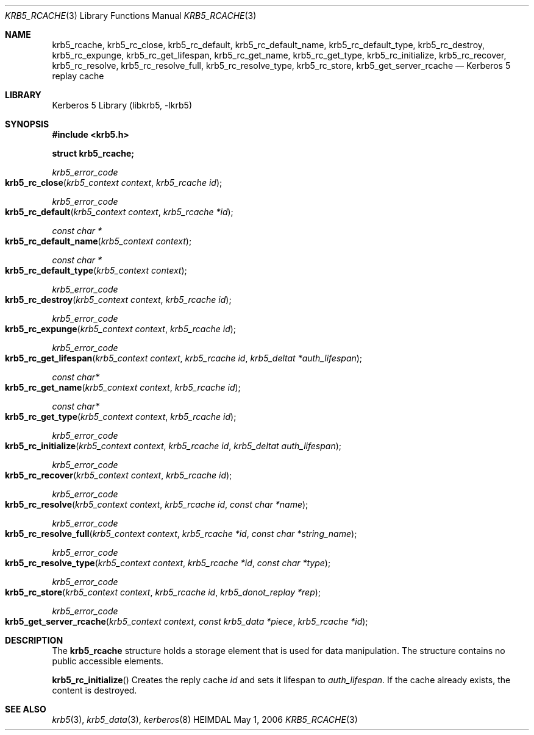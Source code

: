 .\" Copyright (c) 2004 Kungliga Tekniska Högskolan
.\" (Royal Institute of Technology, Stockholm, Sweden).
.\" All rights reserved.
.\"
.\" Redistribution and use in source and binary forms, with or without
.\" modification, are permitted provided that the following conditions
.\" are met:
.\"
.\" 1. Redistributions of source code must retain the above copyright
.\"    notice, this list of conditions and the following disclaimer.
.\"
.\" 2. Redistributions in binary form must reproduce the above copyright
.\"    notice, this list of conditions and the following disclaimer in the
.\"    documentation and/or other materials provided with the distribution.
.\"
.\" 3. Neither the name of the Institute nor the names of its contributors
.\"    may be used to endorse or promote products derived from this software
.\"    without specific prior written permission.
.\"
.\" THIS SOFTWARE IS PROVIDED BY THE INSTITUTE AND CONTRIBUTORS ``AS IS'' AND
.\" ANY EXPRESS OR IMPLIED WARRANTIES, INCLUDING, BUT NOT LIMITED TO, THE
.\" IMPLIED WARRANTIES OF MERCHANTABILITY AND FITNESS FOR A PARTICULAR PURPOSE
.\" ARE DISCLAIMED.  IN NO EVENT SHALL THE INSTITUTE OR CONTRIBUTORS BE LIABLE
.\" FOR ANY DIRECT, INDIRECT, INCIDENTAL, SPECIAL, EXEMPLARY, OR CONSEQUENTIAL
.\" DAMAGES (INCLUDING, BUT NOT LIMITED TO, PROCUREMENT OF SUBSTITUTE GOODS
.\" OR SERVICES; LOSS OF USE, DATA, OR PROFITS; OR BUSINESS INTERRUPTION)
.\" HOWEVER CAUSED AND ON ANY THEORY OF LIABILITY, WHETHER IN CONTRACT, STRICT
.\" LIABILITY, OR TORT (INCLUDING NEGLIGENCE OR OTHERWISE) ARISING IN ANY WAY
.\" OUT OF THE USE OF THIS SOFTWARE, EVEN IF ADVISED OF THE POSSIBILITY OF
.\" SUCH DAMAGE.
.\"
.\" $Id$
.\"
.Dd May  1, 2006
.Dt KRB5_RCACHE 3
.Os HEIMDAL
.Sh NAME
.Nm krb5_rcache ,
.Nm krb5_rc_close ,
.Nm krb5_rc_default ,
.Nm krb5_rc_default_name ,
.Nm krb5_rc_default_type ,
.Nm krb5_rc_destroy ,
.Nm krb5_rc_expunge ,
.Nm krb5_rc_get_lifespan ,
.Nm krb5_rc_get_name ,
.Nm krb5_rc_get_type ,
.Nm krb5_rc_initialize ,
.Nm krb5_rc_recover ,
.Nm krb5_rc_resolve ,
.Nm krb5_rc_resolve_full ,
.Nm krb5_rc_resolve_type ,
.Nm krb5_rc_store ,
.Nm krb5_get_server_rcache
.Nd Kerberos 5 replay cache
.Sh LIBRARY
Kerberos 5 Library (libkrb5, -lkrb5)
.Sh SYNOPSIS
.In krb5.h
.Pp
.Li "struct krb5_rcache;"
.Pp
.Ft krb5_error_code
.Fo krb5_rc_close
.Fa "krb5_context context"
.Fa "krb5_rcache id"
.Fc
.Ft krb5_error_code
.Fo krb5_rc_default
.Fa "krb5_context context"
.Fa "krb5_rcache *id"
.Fc
.Ft "const char *"
.Fo krb5_rc_default_name
.Fa "krb5_context context"
.Fc
.Ft "const char *"
.Fo krb5_rc_default_type
.Fa "krb5_context context"
.Fc
.Ft krb5_error_code
.Fo krb5_rc_destroy
.Fa "krb5_context context"
.Fa "krb5_rcache id"
.Fc
.Ft krb5_error_code
.Fo krb5_rc_expunge
.Fa "krb5_context context"
.Fa "krb5_rcache id"
.Fc
.Ft krb5_error_code
.Fo krb5_rc_get_lifespan
.Fa "krb5_context context"
.Fa "krb5_rcache id"
.Fa "krb5_deltat *auth_lifespan"
.Fc
.Ft "const char*"
.Fo krb5_rc_get_name
.Fa "krb5_context context"
.Fa "krb5_rcache id"
.Fc
.Ft "const char*"
.Fo "krb5_rc_get_type"
.Fa "krb5_context context"
.Fa "krb5_rcache id"
.Fc
.Ft krb5_error_code
.Fo krb5_rc_initialize
.Fa "krb5_context context"
.Fa "krb5_rcache id"
.Fa "krb5_deltat auth_lifespan"
.Fc
.Ft krb5_error_code
.Fo krb5_rc_recover
.Fa "krb5_context context"
.Fa "krb5_rcache id"
.Fc
.Ft krb5_error_code
.Fo krb5_rc_resolve
.Fa "krb5_context context"
.Fa "krb5_rcache id"
.Fa "const char *name"
.Fc
.Ft krb5_error_code
.Fo krb5_rc_resolve_full
.Fa "krb5_context context"
.Fa "krb5_rcache *id"
.Fa "const char *string_name"
.Fc
.Ft krb5_error_code
.Fo krb5_rc_resolve_type
.Fa "krb5_context context"
.Fa "krb5_rcache *id"
.Fa "const char *type"
.Fc
.Ft krb5_error_code
.Fo krb5_rc_store
.Fa "krb5_context context"
.Fa "krb5_rcache id"
.Fa "krb5_donot_replay *rep"
.Fc
.Ft krb5_error_code
.Fo krb5_get_server_rcache
.Fa "krb5_context context"
.Fa "const krb5_data *piece"
.Fa "krb5_rcache *id"
.Fc
.Sh DESCRIPTION
The
.Li krb5_rcache
structure holds a storage element that is used for data manipulation.
The structure contains no public accessible elements.
.Pp
.Fn krb5_rc_initialize
Creates the reply cache
.Fa id
and sets it lifespan to
.Fa auth_lifespan .
If the cache already exists, the content is destroyed.
.Sh SEE ALSO
.Xr krb5 3 ,
.Xr krb5_data 3 ,
.Xr kerberos 8
